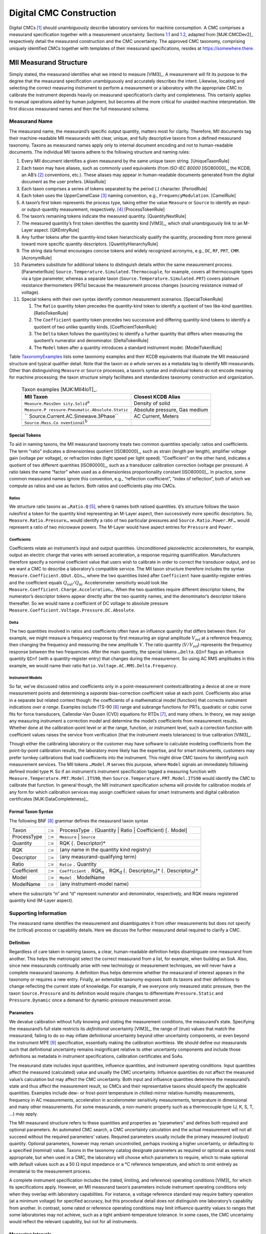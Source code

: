 Digital CMC Construction
========================

Digital CMCs [1]_ should unambiguously describe laboratory services for
machine consumption. A CMC comprises a measurand specification together
with a measurement uncertainty. Sections `1.1 <#sec:structure>`__ and
`1.2 <#sec:CMCUncertainty>`__, adapted from
[MJK:CMCDev2]_ respectively detail the measurand
construction and the CMC uncertainty. The approved CMC taxonomy,
comprising uniquely identified CMCs together with templates of their
measurand specifications, resides at https://somewhere.there.

.. _sec:structure:

MII Measurand Structure
-----------------------

Simply stated, the measurand identifies what we intend to measure
[VIM3]_. A measurement will fit its purpose to the
degree that the measurand specification unambiguously and accurately
describes the intent. Likewise, locating and selecting the correct
measuring instrument to perform a measurement or a laboratory with the
appropriate CMC to calibrate the instrument depends heavily on measurand
specification’s clarity and completeness. This certainly applies to
manual operations aided by human judgment, but becomes all the more
critical for unaided machine interpretation. We first discuss measurand
names and then the full measurand schema.

Measurand Name
~~~~~~~~~~~~~~

The measurand name, the measurand’s specific output quantity, matters
most for clarity. Therefore, MII documents tag their machine-readable
MII measurands with clear, unique, and fully descriptive taxons from a
defined measurand taxonomy. Taxons as measurand names apply only to
internal document encoding and not to human-readable documents. The
individual MII taxons adhere to the following structure and naming
rules:

#. Every MII document identifies a given measurand by the same unique
   taxon string. [UniqueTaxonRule]

#. Each taxon may have aliases, such as commonly used equivalents (from
   *ISO-IEC 80000* [ISO80000]_, the KCDB, an AB’s [2]_
   conventions, etc.). These aliases may appear in human-readable
   documents generated from the digital document as the user prefers.
   [AliasRule]

#. Each taxon comprises a series of tokens separated by the period (.)
   character. [PeriodRule]

#. Each token uses the UpperCamelCase [3]_ naming convention, e.g.,
   ``FrequencyModulation``. [CamelRule]

#. A taxon’s first token represents the process type, taking either the
   value ``Measure`` or ``Source`` to identify an input- or
   output-quantity measurement, respectively. [4]_ [ProcessTokenRule]

#. The taxon’s remaining tokens indicate the measured quantity.
   [QuantityNextRule]

#. The measured quantity’s first token identifies the quantity kind
   [VIM3]_, which shall unambiguously link to an
   M-Layer aspect. [QKEntryRule]

#. Any further tokens after the quantity-kind token hierarchically
   qualify the quantity, proceeding from more general toward more
   specific quantity descriptors. [QuantityHierarchyRule]

#. The string data format encourages concise tokens and widely
   recognized acronyms, e.g., ``DC``, ``RF``, ``PRT``, ``CMM``.
   [AcronymRule]

#. Parameters substitute for additional tokens to distinguish details
   within the same measurement process. [ParameterRule]
   ``Source.Temperature.Simulated.Thermocouple``, for example, covers
   all thermocouple types via a type parameter, whereas a separate taxon
   (``Source.Temperature.Simulated.PRT``) covers platinum resistance
   thermometers (PRTs) because the measurement process changes (sourcing
   resistance instead of voltage).

#. Special tokens with their own syntax identify common measurement
   scenarios. [SpecialTokenRule]

   #. The ``Ratio`` quantity token precedes the quantity-kind token to
      identify a quotient of two like-kind quantities. [RatioTokenRule]

   #. The ``Coefficient`` quantity token precedes two successive and
      differing quantity-kind tokens to identify a quotient of two
      unlike quantity kinds. [CoefficientTokenRule]

   #. The ``Delta`` token follows the quantity(ies) to identify a
      further quantity that differs when measuring the quotient’s
      numerator and denominator. [DeltaTokenRule]

   #. The ``Model`` token after a quantity introduces a standard
      instrument model. [ModelTokenRule]

Table TaxonomyExamples_ lists some taxonomy examples and
their KCDB equivalents that illustrate the MII measurand structure and
typical qualifier detail. Note that the taxon *as a whole* serves as a
metadata tag to identify MII measurands. Other than distinguishing
``Measure`` or ``Source`` processes, a taxon’s syntax and individual
tokens do not encode meaning for machine processing; the taxon structure
simply facilitates and standardizes taxonomy construction and
organization.

.. _TaxonomyExamples:

    .. table:: Taxon examples [MJK:MII4IoT]_.

      +-------------------------------------+-------------------------------+
      | **MII Taxon**                       | **Closest KCDB Alias**        |
      +=====================================+===============================+
      | ``Measure.MassDen                   | Density of solid              |
      | sity.Solid``\ :math:`^{\mathrm{a}}` |                               |
      +-------------------------------------+-------------------------------+
      | ``Measure.P                         | Absolute pressure, Gas medium |
      | ressure.Pneumatic.Absolute.Static`` |                               |
      +-------------------------------------+-------------------------------+
      | ``                                  | AC Current, Meters            |
      | Source.Current.AC.Sinewave.3Phase`` |                               |
      +-------------------------------------+-------------------------------+
      | ``Source.Mass.Co                    |                               |
      | nventional``\ :math:`^{\mathrm{b}}` |                               |
      +-------------------------------------+-------------------------------+
      |                                     |                               |
      +-------------------------------------+-------------------------------+
      |                                     |                               |
      +-------------------------------------+-------------------------------+

Special Tokens
^^^^^^^^^^^^^^

To aid in naming taxons, the MII measurand taxonomy treats two common
quantities specially: ratios and coefficients. The term “ratio”
indicates a dimensionless quotient [ISO80000]_, such as
strain (length per length), amplifier voltage gain (voltage per
voltage), or refraction index (light speed per light speed).
“Coefficient” on the other hand, indicates a quotient of two different
quantities [ISO80000]_, such as a transducer
calibration correction (voltage per pressure). A ratio takes the name
“factor” when used as a dimensionless proportionality constant
[ISO80000]_. In practice, some common measurand names
ignore this convention, e.g., “reflection coefficient”, “index of
reflection”, both of which we compute as ratios and use as factors. Both
ratios and coefficients play into CMCs.

Ratios
''''''

We structure ratio taxons as ``…Ratio.Q``\  [5]_, where ``Q`` names both
ratioed quantities. ``Q``\ ’s structure follows the taxon rulesfirst a
token for the quantity kind representing an M-Layer aspect, then
successively more specific descriptors. So, ``Measure.Ratio.Pressure…``
would identify a ratio of two particular pressures and
``Source.Ratio.Power.RF…`` would represent a ratio of two microwave
powers. The M-Layer would have aspect entries for ``Pressure`` and
``Power``.

Coefficients
''''''''''''

Coefficients relate an instrument’s input and output quantities.
Unconditioned piezoelectric accelerometers, for example, output an
electric charge that varies with sensed acceleration, a response
requiring quantification. Manufacturers therefore specify a nominal
coefficient value that users wish to calibrate in order to correct the
transducer output, and so we want a CMC to describe a laboratory’s
compatible service. The MII taxon structure therefore includes the
syntax ``Measure.Coefficient.QOut.QIn…``, where the two quantities
listed after ``Coefficient`` have quantity-register entries and the
coefficient equals :math:`Q_\mathrm{out}/Q_\mathrm{in}`. Accelerometer
sensitivity would look like
``Measure.Coefficient.Charge.Acceleration…``. When the two quantities
require different descriptor tokens, the numerator’s descriptor tokens
appear directly after the two quantity names, and the denominator’s
descriptor tokens thereafter. So we would name a coefficient of DC
voltage to absolute pressure
``Measure.Coefficient.Voltage.Pressure.DC.Absolute``.

Delta
'''''

The two quantities involved in ratios and coefficients often have an
influence quantity that differs between them. For example, we might
measure a frequency response by first measuring an signal amplitude
:math:`V_\mathrm{ref}` at a reference frequency, then changing the
frequency and measuring the new amplitude :math:`V`. The ratio quantity
(:math:`V/V_\mathrm{ref}`) represents the frequency response between the
two frequencies. After the main quantity, the special tokens
``…Delta.QInf`` flags an influence quantity ``QInf`` (with a
quantity-register entry) that changes during the measurement. So using
AC RMS amplitudes in this example, we would name their ratio
``Ratio.Voltage.AC.RMS.Delta.Frequency``.

Instrument Models
'''''''''''''''''

So far, we’ve discussed ratios and coefficients only in a
point-measurement contextcalibrating a device at one or more measurement
points and determining a *separate* bias-correction coefficient value at
each point. Coefficients also arise in a separate but related context
though: the coefficients of a mathematical model (function) that
corrects instrument indications *over a range*. Examples include
ITS-90 [6]_ range and subrange functions for PRTs, quadratic or cubic
curve fits for force transducers, Callendar-Van Dusen (CVD) equations
for RTDs [7]_, and many others. In theory, we may assign any measuring
instrument a correction model and determine the model’s coefficients
from measurement results. Whether done at the calibration-point level or
at the range, function, or instrument level, such a correction function
with coefficient values raises the service from verification (that the
instrument meets tolerances) to true calibration [VIM3]_.

Though either the calibrating laboratory or the customer may have
software to calculate modeling coefficients from the point-by-point
calibration results, the laboratory more likely has the expertise, and
for smart instruments, customers may prefer turnkey calibrations that
load coefficients into the instrument. This might drive CMC taxons for
identifying such measurement services. The MII tokens ``…Model.M``
serves this purpose, where ``Model`` signals an immediately following
defined model type ``M``. So if an instrument’s instrument specification
tagged a measuring function with
``Measure.Temperature.PRT.Model.ITS90``, then
``Source.Temperature.PRT.Model.ITS90`` would identify the CMC to
calibrate that function. In general though, the MII instrument
specification schema will provide for calibration models of any form for
which calibration services may assign coefficient values for smart
instruments and digital calibration certificates
[MJK:DataCompleteness]_.

Formal Taxon Syntax
^^^^^^^^^^^^^^^^^^^

The following BNF [8]_ grammar defines the measurand taxon syntax

+-------------+-----+------------------------------------------------+
| Taxon       | ::= | ProcessType ``.`` (Quantity \| Ratio \|        |
|             |     | Coefficient) [``.`` Model]                     |
+-------------+-----+------------------------------------------------+
| ProcessType | ::= | ``Measure`` \| ``Source``                      |
+-------------+-----+------------------------------------------------+
| Quantity    | ::= | RQK (``.`` Descriptor)\*                       |
+-------------+-----+------------------------------------------------+
| RQK         | ::= | :math:`\langle`\ any name in the quantity kind |
|             |     | registry\ :math:`\rangle`                      |
+-------------+-----+------------------------------------------------+
| Descriptor  | ::= | :math:`\langle`\ any measurand-qualifying      |
|             |     | term\ :math:`\rangle`                          |
+-------------+-----+------------------------------------------------+
| Ratio       | ::= | ``Ratio`` ``.`` Quantity                       |
+-------------+-----+------------------------------------------------+
| Coefficient | ::= | ``Coefficient`` ``.`` RQK\ :sub:`n` ``.``      |
|             |     | RQK\ :sub:`d` (``.`` Descriptor\ :sub:`n`)\*   |
|             |     | (``.`` Descriptor\ :sub:`d`)\*                 |
+-------------+-----+------------------------------------------------+
| Model       | ::= | ``Model`` ``.`` ModelName                      |
+-------------+-----+------------------------------------------------+
| ModelName   | ::= | :math:`\langle`\ any instrument-model          |
|             |     | name\ :math:`\rangle`                          |
+-------------+-----+------------------------------------------------+

where the subscripts “n” and “d” represent numerator and denominator,
respectively, and RQK means registered quantity kind (M-Layer aspect).

Supporting Information
~~~~~~~~~~~~~~~~~~~~~~

The measurand name identifies the measurement and disambiguates it from
other measurements but does not specify the (critical) process or
capability details. Here we discuss the further measurand detail
required to clarify a CMC.

Definition
^^^^^^^^^^

Regardless of care taken in naming taxons, a clear, human-readable
definition helps disambiguate one measurand from another. This helps the
metrologist select the correct measurand from a list, for example, when
building an SoA. Also, since new measurands continually arise with new
technology or measurement techniques, we will never have a complete
measurand taxonomy. A definition thus helps determine whether the
measurand of interest appears in the taxonomy or requires a new entry.
Finally, an extensible taxonomy exposes both its taxons and their
definitions to change reflecting the current state of knowledge. For
example, if we everyone only measured static pressure, then the taxon
``Source.Pressure`` and its definition would require changes to
differentiate ``Pressure.Static`` and ``Pressure.Dynamic`` once a demand
for dynamic-pressure measurement arose.

Parameters
^^^^^^^^^^

We devalue calibration without fully knowing and stating the measurement
conditions, the measurand’s state. Specifying the measurand’s full state
restricts its *definitional* uncertainty [VIM3]_, the
range of (true) values that match the measurand; failing to do so may
inflate definitional uncertainty beyond other uncertainty components, or
even beyond the instrument MPE [9]_ specification, essentially making
the calibration worthless. We should define our measurands such that
definitional uncertainty remains insignificant relative to other
uncertainty components and include those definitions as metadata in
instrument specifications, calibration certificates and SoAs.

The measurand state includes input quantities, influence quantities, and
instrument operating conditions. Input quantities affect the measured
(calculated) value and usually the CMC uncertainty. Influence quantities
do not affect the measured value’s calculation but may affect the CMC
uncertainty. Both input and influence quantities determine the
measurand’s state and thus affect the measurement result, so CMCs and
their representative taxons should specify the applicable quantities.
Examples include dew- or frost-point temperature in chilled-mirror
relative-humidity measurements, frequency in AC measurements,
acceleration in accelerometer sensitivity measurements, temperature in
dimensional and many other measurements. For some measurands, a
non-numeric property such as a thermocouple type (J, K, S, T, …) may
apply.

The MII measurand structure refers to these quantities and properties as
“parameters” and defines both required and optional parameters. An
automated CMC search, a CMC uncertainty calculation and the actual
measurement will not all succeed without the required parameters’
values. Required parameters usually include the primary measured
(output) quantity. Optional parameters, however may remain uncontrolled,
perhaps invoking a higher uncertainty, or defaulting to a specified
(nominal) value. Taxons in the taxonomy catalog designate parameters as
required or optional as seems most appropriate, but when used in a CMC,
the laboratory will choose which parameters to require, which to make
optional with default values such as a 50 :math:`\Omega` input impedance or a °C
reference temperature, and which to omit entirely as immaterial to the
measurement process.

A complete instrument specification includes the (rated, limiting, and
reference) operating conditions [VIM3]_ for which its
specifications apply. However, an MII measurand taxon’s parameters
include instrument operating conditions only when they overlap with
laboratory capabilities. For instance, a voltage reference standard may
require battery operation (at a minimum voltage) for specified accuracy,
but this procedural detail does not distinguish one laboratory’s
capability from another. In contrast, some rated or reference operating
conditions may limit influence quantity values to ranges that some
laboratories may not achieve, such as a tight ambient-temperature
tolerance. In some cases, the CMC uncertainty would reflect the relevant
capability, but not for all instruments.

Measuring Intervals
^^^^^^^^^^^^^^^^^^^

The abstract measurand taxons in the taxonomy apply to any measured
value, so the taxonomy’s CMC templates themselves do not include
measuring intervals (ranges [VIM3]_ or nominal values).
Concrete instances such as CMCs, however, should specify the measuring
intervals over which they apply. The MII SoA structure
[DZ:SoAUpdate]_ includes this element, which
human-readable SoAs should show with every CMC [10]_. Besides their
contribution to CMC uncertainties, this allows intelligent searches for
useful calibration services, whether a quantity at a single point or an
entire instrument range interests us. This logic applies to not only the
output quantity, but also all the input and influence quantities and
operating conditions. Customers may choose to omit optional parameter
values for CMC searches or calibration requests, but SoA CMCs should
define ranges, if only single points, for all supported parameters. As
with parameter defaults, all ranges represent nominal values in CMCs
(and instrument specifications); measured values appear only in
calibration certificates.

Interchangeable Quantities and Scales
~~~~~~~~~~~~~~~~~~~~~~~~~~~~~~~~~~~~~

Some quantities have multiple scales or derive in known ways from other
quantities. For example, we may characterize a microwave reflection in
terms of “reflection coefficient”, “VSWR” [11]_, or “return loss” and we
convert between them via defined equations. Also, some instruments
(nominally) follow known models, such as thermocouples’
voltage-temperature responses. Table `1.2 <#tab:conversions>`__ gives
example values.

.. container::
   :name: tab:conversions

   .. table:: Equivalent quantities.

      +----------------------------------+----------------------------------+
      | **Search Quantity**              | **Equivalent(s)**                |
      +==================================+==================================+
      | reflection coefficient: 0.10     | VSWR: :math:`\approx` 1.2;       |
      |                                  | return loss: 20 dB               |
      +----------------------------------+----------------------------------+
      | thermocouple input temperature:  | nominal type-K output voltage    |
      | :math:`\Delta`\:                 | :math:`\approx` 0.397 mV         |
      | 10 °C                            |                                  |
      +----------------------------------+----------------------------------+

The question then arises whether CMCs should express multiple quantities
or scales to facilitate searches. The short answer: no. If customers
wish to search for a lab to calibrate a thermocouple over a certain
temperature range, they likely will not care to search by the
corresponding voltage range, even though they will want to calibrate the
DC voltage measuring instrument used with the probe over that range.
Software should handle such conversions where required. The same applies
to the microwave-reflection example. Laboratories, however, may list
multiple CMCs in their digital SoAs as they think useful. Customers may
also specify calibration results in a particular format, but that
pertains to calibration certificates, not CMCs.

To complete the picture, Figure `1.1 <#fig:schema>`__ depicts the
current draft MII taxonomy schema. 
MII taxonomy schema (less the CMC-only elements). In addition
to the elements previously discussed, the schema includes category
and discipline tags to optionally map MII taxons to other
nomenclature systems for human-readable output and interoperability.

MII taxonomy schema (less the CMC-only elements). In addition to the
elements previously discussed, the schema includes category and
discipline tags to optionally map MII taxons to other nomenclature
systems for human-readable output and interoperability.

.. image:: TestMTC.png

.. _sec:CMCUncertainty:

CMC Uncertainty
---------------

As abstract templates, the CMC taxonomy contains no uncertainty
information. Any given concrete CMC instance, will however, contain that
information. The uncertainty element takes the form of TBD…

.. [1]
   calibration and measurement capabilities

.. [2]
   accreditation body

.. [3]
   also known as Pascal or Capitalized

.. [4]
   Regardless of whether the measurement process uses a direct, common
   source, or comparator measurement method
   [NCSLI:RP12]_. A token to capture both options might
   seem useful, but source and measure uncertainties usually if not
   always differ and therefore require separate CMCs.

.. [5]
   used for both ratios and factors since both require only one quantity
   kind

.. [6]
   International Temperature Scale, 1990

.. [7]
   resistance temperature detectors (or devices)

.. [8]
   Backus-Naur form: “\|” separates alternatives, “\*” means zero or
   more consecutive instances, angle brackets enclose descriptive text,
   parentheses group tokens

.. [9]
   maximum permissible error

.. [10]
   Caveat: Measuring intervals may not apply to SoAs outside the
   calibration field.

.. [11]
   voltage standing wave ratio
